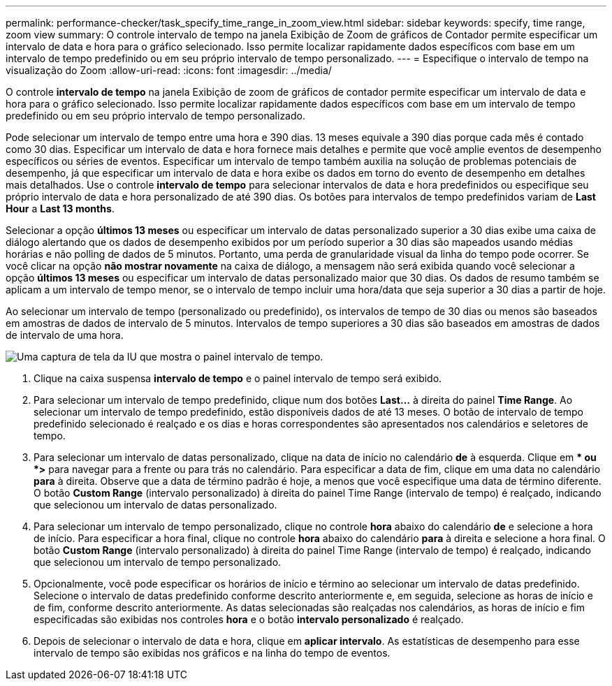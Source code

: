 ---
permalink: performance-checker/task_specify_time_range_in_zoom_view.html 
sidebar: sidebar 
keywords: specify, time range, zoom view 
summary: O controle intervalo de tempo na janela Exibição de Zoom de gráficos de Contador permite especificar um intervalo de data e hora para o gráfico selecionado. Isso permite localizar rapidamente dados específicos com base em um intervalo de tempo predefinido ou em seu próprio intervalo de tempo personalizado. 
---
= Especifique o intervalo de tempo na visualização do Zoom
:allow-uri-read: 
:icons: font
:imagesdir: ../media/


[role="lead"]
O controle *intervalo de tempo* na janela Exibição de zoom de gráficos de contador permite especificar um intervalo de data e hora para o gráfico selecionado. Isso permite localizar rapidamente dados específicos com base em um intervalo de tempo predefinido ou em seu próprio intervalo de tempo personalizado.

Pode selecionar um intervalo de tempo entre uma hora e 390 dias. 13 meses equivale a 390 dias porque cada mês é contado como 30 dias. Especificar um intervalo de data e hora fornece mais detalhes e permite que você amplie eventos de desempenho específicos ou séries de eventos. Especificar um intervalo de tempo também auxilia na solução de problemas potenciais de desempenho, já que especificar um intervalo de data e hora exibe os dados em torno do evento de desempenho em detalhes mais detalhados. Use o controle *intervalo de tempo* para selecionar intervalos de data e hora predefinidos ou especifique seu próprio intervalo de data e hora personalizado de até 390 dias. Os botões para intervalos de tempo predefinidos variam de *Last Hour* a *Last 13 months*.

Selecionar a opção *últimos 13 meses* ou especificar um intervalo de datas personalizado superior a 30 dias exibe uma caixa de diálogo alertando que os dados de desempenho exibidos por um período superior a 30 dias são mapeados usando médias horárias e não polling de dados de 5 minutos. Portanto, uma perda de granularidade visual da linha do tempo pode ocorrer. Se você clicar na opção *não mostrar novamente* na caixa de diálogo, a mensagem não será exibida quando você selecionar a opção *últimos 13 meses* ou especificar um intervalo de datas personalizado maior que 30 dias. Os dados de resumo também se aplicam a um intervalo de tempo menor, se o intervalo de tempo incluir uma hora/data que seja superior a 30 dias a partir de hoje.

Ao selecionar um intervalo de tempo (personalizado ou predefinido), os intervalos de tempo de 30 dias ou menos são baseados em amostras de dados de intervalo de 5 minutos. Intervalos de tempo superiores a 30 dias são baseados em amostras de dados de intervalo de uma hora.

image::../media/time_range_selector.gif[Uma captura de tela da IU que mostra o painel intervalo de tempo.]

. Clique na caixa suspensa *intervalo de tempo* e o painel intervalo de tempo será exibido.
. Para selecionar um intervalo de tempo predefinido, clique num dos botões *Last...* à direita do painel *Time Range*. Ao selecionar um intervalo de tempo predefinido, estão disponíveis dados de até 13 meses. O botão de intervalo de tempo predefinido selecionado é realçado e os dias e horas correspondentes são apresentados nos calendários e seletores de tempo.
. Para selecionar um intervalo de datas personalizado, clique na data de início no calendário *de* à esquerda. Clique em ** ou *>* para navegar para a frente ou para trás no calendário. Para especificar a data de fim, clique em uma data no calendário *para* à direita. Observe que a data de término padrão é hoje, a menos que você especifique uma data de término diferente. O botão *Custom Range* (intervalo personalizado) à direita do painel Time Range (intervalo de tempo) é realçado, indicando que selecionou um intervalo de datas personalizado.
. Para selecionar um intervalo de tempo personalizado, clique no controle *hora* abaixo do calendário *de* e selecione a hora de início. Para especificar a hora final, clique no controle *hora* abaixo do calendário *para* à direita e selecione a hora final. O botão *Custom Range* (intervalo personalizado) à direita do painel Time Range (intervalo de tempo) é realçado, indicando que selecionou um intervalo de tempo personalizado.
. Opcionalmente, você pode especificar os horários de início e término ao selecionar um intervalo de datas predefinido. Selecione o intervalo de datas predefinido conforme descrito anteriormente e, em seguida, selecione as horas de início e de fim, conforme descrito anteriormente. As datas selecionadas são realçadas nos calendários, as horas de início e fim especificadas são exibidas nos controles *hora* e o botão *intervalo personalizado* é realçado.
. Depois de selecionar o intervalo de data e hora, clique em *aplicar intervalo*. As estatísticas de desempenho para esse intervalo de tempo são exibidas nos gráficos e na linha do tempo de eventos.

